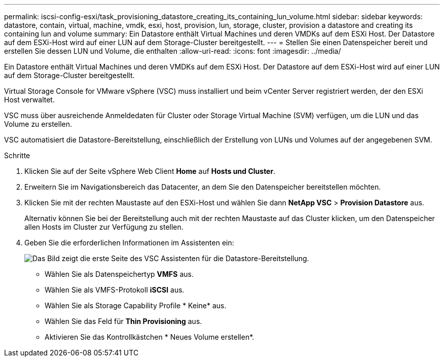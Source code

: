 ---
permalink: iscsi-config-esxi/task_provisioning_datastore_creating_its_containing_lun_volume.html 
sidebar: sidebar 
keywords: datastore, contain, virtual, machine, vmdk, esxi, host, provision, lun, storage, cluster, provision a datastore and creating its containing lun and volume 
summary: Ein Datastore enthält Virtual Machines und deren VMDKs auf dem ESXi Host. Der Datastore auf dem ESXi-Host wird auf einer LUN auf dem Storage-Cluster bereitgestellt. 
---
= Stellen Sie einen Datenspeicher bereit und erstellen Sie dessen LUN und Volume, die enthalten
:allow-uri-read: 
:icons: font
:imagesdir: ../media/


[role="lead"]
Ein Datastore enthält Virtual Machines und deren VMDKs auf dem ESXi Host. Der Datastore auf dem ESXi-Host wird auf einer LUN auf dem Storage-Cluster bereitgestellt.

Virtual Storage Console for VMware vSphere (VSC) muss installiert und beim vCenter Server registriert werden, der den ESXi Host verwaltet.

VSC muss über ausreichende Anmeldedaten für Cluster oder Storage Virtual Machine (SVM) verfügen, um die LUN und das Volume zu erstellen.

VSC automatisiert die Datastore-Bereitstellung, einschließlich der Erstellung von LUNs und Volumes auf der angegebenen SVM.

.Schritte
. Klicken Sie auf der Seite vSphere Web Client *Home* auf *Hosts und Cluster*.
. Erweitern Sie im Navigationsbereich das Datacenter, an dem Sie den Datenspeicher bereitstellen möchten.
. Klicken Sie mit der rechten Maustaste auf den ESXi-Host und wählen Sie dann *NetApp VSC* > *Provision Datastore* aus.
+
Alternativ können Sie bei der Bereitstellung auch mit der rechten Maustaste auf das Cluster klicken, um den Datenspeicher allen Hosts im Cluster zur Verfügung zu stellen.

. Geben Sie die erforderlichen Informationen im Assistenten ein:
+
image::../media/datastore_provisioning_wizard_vsc5_iscsi.gif[Das Bild zeigt die erste Seite des VSC Assistenten für die Datastore-Bereitstellung.]

+
** Wählen Sie als Datenspeichertyp *VMFS* aus.
** Wählen Sie als VMFS-Protokoll *iSCSI* aus.
** Wählen Sie als Storage Capability Profile * Keine* aus.
** Wählen Sie das Feld für *Thin Provisioning* aus.
** Aktivieren Sie das Kontrollkästchen * Neues Volume erstellen*.



